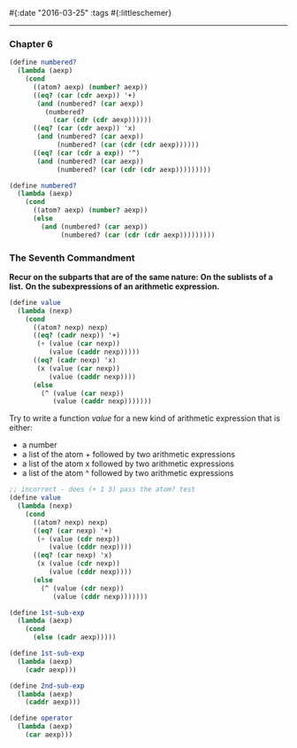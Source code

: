 #{:date "2016-03-25" :tags #{:littleschemer}

------

*** Chapter 6

#+BEGIN_SRC scheme
(define numbered?
  (lambda (aexp)
    (cond
      ((atom? aexp) (number? aexp))
      ((eq? (car (cdr aexp)) '+)
       (and (numbered? (car aexp))
         (numbered?
           (car (cdr (cdr aexp))))))
      ((eq? (car (cdr aexp)) 'x)
       (and (numbered? (car aexp))
            (numbered? (car (cdr (cdr aexp))))))
      ((eq? (car (cdr a exp)) '^)
       (and (numbered? (car aexp))
            (numbered? (car (cdr (cdr aexp)))))))))

(define numbered?
  (lambda (aexp)
    (cond
      ((atom? aexp) (number? aexp))
      (else
        (and (numbered? (car aexp))
             (numbered? (car (cdr (cdr aexp)))))))))
#+END_SRC

*** The Seventh Commandment
*Recur on the subparts that are of the same nature:*
*On the sublists of a list.*
*On the subexpressions of an arithmetic expression.*

#+BEGIN_SRC scheme
(define value
  (lambda (nexp)
    (cond
      ((atom? nexp) nexp)
      ((eq? (cadr nexp)) '+)
       (+ (value (car nexp))
          (value (caddr nexp)))))
      ((eq? (cadr nexp) 'x)
       (x (value (car nexp))
          (value (caddr nexp))))
      (else
        (^ (value (car nexp))
           (value (caddr nexp)))))))
#+END_SRC

Try to write a function /value/ for a new kind of arithmetic expression that is either:
+ a number
+ a list of the atom + followed by two arithmetic expressions
+ a list of the atom x followed by two arithmetic expressions
+ a list of the atom ^ followed by two arithmetic expressions

#+BEGIN_SRC scheme
;; incorrect - does (+ 1 3) pass the atom? test
(define value
  (lambda (nexp)
    (cond
      ((atom? nexp) nexp)
      ((eq? (car nexp) '+)
       (+ (value (cdr nexp))
          (value (cddr nexp))))
      ((eq? (car nexp) 'x)
       (x (value (cdr nexp))
          (value (cddr nexp))))
      (else
        (^ (value (cdr nexp))
           (value (cddr nexp)))))))

(define 1st-sub-exp
  (lambda (aexp)
    (cond
      (else (cadr aexp)))))

(define 1st-sub-exp
  (lambda (aexp)
    (cadr aexp)))

(define 2nd-sub-exp
  (lambda (aexp)
    (caddr aexp)))

(define operator
  (lambda (aexp)
    (car aexp)))

#+END_SRC

